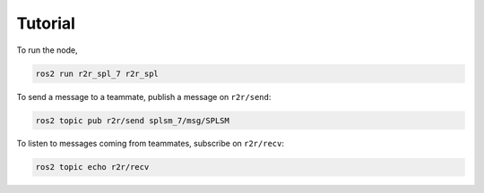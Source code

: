 Tutorial
########

To run the node,

.. code-block:: console

   ros2 run r2r_spl_7 r2r_spl

To send a message to a teammate, publish a message on ``r2r/send``:

.. code-block:: console

   ros2 topic pub r2r/send splsm_7/msg/SPLSM

To listen to messages coming from teammates, subscribe on ``r2r/recv``:

.. code-block:: console

   ros2 topic echo r2r/recv
